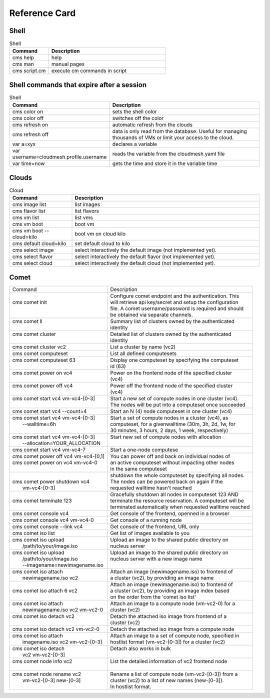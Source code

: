 Reference Card
==============


Shell
------

.. list-table:: Shell
   :widths: 25 75
   :header-rows: 1

   * - Command
     - Description
   * - cms help
     - help
   * - cms man
     - manual pages
   * - cms script.cm
     - execute cm commands in script

Shell commands that expire after a session
------------------------------------------

.. list-table:: Shell
   :widths: 25 75
   :header-rows: 1

   * - Command
     - Description
   * - cms color on
     - sets the shell color
   * - cms color off
     - switches off the color
   * - cms refresh on
     - automatic refresh from the clouds
   * - cms refresh off
     - data is only read from the database. Useful for managing thousands of VMs or limit your access to the cloud.
   * - var a=xyx
     - declares a variable
   * - var username=cloudmesh.profile.username
     - reads the variable from the cloudmesh.yaml file
   * - var time=now
     - gets the time and store it in the variable time


Clouds
-------

.. list-table:: Cloud
   :widths: 25 75
   :header-rows: 1

   * - Command
     - Description
   * - cms image list
     - list images
   * - cms flavor list
     - list flavors
   * - cms vm list
     - list vms
   * - cms vm boot
     - boot vm
   * - cms vm boot --cloud=kilo
     - boot vm on cloud kilo
   * - cms default cloud=kilo
     - set default cloud to kilo
   * - cms select image
     - select interactively the default image (not implemented yet).
   * - cms select flavor
     - select interactively the default flavor (not implemented yet).
   * - cms select cloud
     - select interactively the default cloud (not implemented yet).

.. _refcard_comet:

Comet
-------

+----------------------------------------+-----------------------------------------------------------------------+
| | Command                              | | Description                                                         |
+----------------------------------------+-----------------------------------------------------------------------+
| |                                      | | Configure comet endpoint and the authentication. This               |
| | cms comet init                       | | will retrieve api key/secret and setup the configuration            |
| |                                      | | file. A comet username/password is required and should              |
| |                                      | | be obtained via separate channels.                                  |
+----------------------------------------+-----------------------------------------------------------------------+
| | cms comet ll                         | | Summary list of clusters owned by the authenticated                 |
| |                                      | | identity                                                            |
+----------------------------------------+-----------------------------------------------------------------------+
| | cms comet cluster                    | | Detailed list of clusters owned by the authenticated                |
| |                                      | | identity                                                            |
+----------------------------------------+-----------------------------------------------------------------------+
| | cms comet cluster vc2                | | List a cluster by name (vc2)                                        |
+----------------------------------------+-----------------------------------------------------------------------+
| | cms comet computeset                 | | List all defined computesets                                        |
+----------------------------------------+-----------------------------------------------------------------------+
| | cms comet computeset 63              | | Display one computeset by specifying the computeset                 |
| |                                      | | id (63)                                                             |
+----------------------------------------+-----------------------------------------------------------------------+
| | cms comet power on vc4               | | Power on the frontend node of the specified cluster                 |
| |                                      | | (vc4)                                                               |
+----------------------------------------+-----------------------------------------------------------------------+
| | cms comet power off vc4              | | Power off the frontend node of the specified cluster                |
| |                                      | | (vc4)                                                               |
+----------------------------------------+-----------------------------------------------------------------------+
| | cms comet start vc4 vm-vc4-[0-3]     | | Start a new set of compute nodes in one cluster (vc4).              |
| |                                      | | The nodes will be put into a computeset once succeeded              |
+----------------------------------------+-----------------------------------------------------------------------+
| | cms comet start vc4 --count=4        | | Start an N (4) node computeset in one cluster (vc4)                 |
+----------------------------------------+-----------------------------------------------------------------------+
| | cms comet start vc4 vm-vc4-[0-3]     | | Start a set of compute nodes in a cluster (vc4), as                 |
| |    --walltime=6h                     | | computeset, for a givenwalltime (30m, 3h, 2d, 1w, for               |
| |                                      | | 30 minutes, 3 hours, 2 days, 1 week, respectively)                  |
+----------------------------------------+-----------------------------------------------------------------------+
| | cms comet start vc4 vm-vc4-[0-3]     | | Start new set of compute nodes with allocation                      |
| |    --allocation=YOUR_ALLOCATION      | |                                                                     |
+----------------------------------------+-----------------------------------------------------------------------+
| | cms comet start vc4 vm-vc4-7         | | Start a one-node computese                                          |
+----------------------------------------+-----------------------------------------------------------------------+
| | cms comet power off vc4 vm-vc4-[0,1] | | You can power off and back on individual nodes of                   |
| | cms comet power on vc4 vm-vc4-0      | | an active computeset without impacting other nodes                  |
| |                                      | | in the same computeset                                              |
+----------------------------------------+-----------------------------------------------------------------------+
| |                                      | | shutdown the whole computeset by specifying all nodes.              |
| | cms comet power shutdown vc4         | | The nodes can be powered back on again if the                       |
| |     vm-vc4-[0-3]                     | | requested walltime hasn't reached                                   |
+----------------------------------------+-----------------------------------------------------------------------+
| |                                      | | Gracefully shutdown all nodes in computeset 123 AND                 |
| | cms comet terminate 123              | | terminate the resource reservation. A computeset will be            |
| |                                      | | terminated automatically when requested walltime reached            |
+----------------------------------------+-----------------------------------------------------------------------+
| | cms comet console vc4                | | Get console of the frontend, openned in a browser                   |
+----------------------------------------+-----------------------------------------------------------------------+
| | cms comet console vc4 vm-vc4-0       | | Get console of a running node                                       |
+----------------------------------------+-----------------------------------------------------------------------+
| | cms comet console --link vc4         | | Get console of the frontend, URL only                               |
+----------------------------------------+-----------------------------------------------------------------------+
| | cms comet iso list                   | | Get list of images available to you                                 |
+----------------------------------------+-----------------------------------------------------------------------+
| | cms comet iso upload                 | | Upload an image to the shared public directory on                   |
| |    /path/to/your/image.iso           | | nucleus server                                                      |
+----------------------------------------+-----------------------------------------------------------------------+
| | cms comet iso upload                 | | Upload an image to the shared public directory on                   |
| |    /path/to/your/image.iso           | | nucleus server with a new image name                                |
| |    --imagename=newimagename.iso      | |                                                                     |
+----------------------------------------+-----------------------------------------------------------------------+
| | cms comet iso attach                 | | Attach an image (newimagename.iso) to frontend of                   |
| |    newimagename.iso vc2              | | a cluster (vc2), by providing an image name                         |
+----------------------------------------+-----------------------------------------------------------------------+
| |                                      | | Attach an image (newimagename.iso) to frontend of                   |
| | cms comet iso attach 6 vc2           | | a cluster (vc2), by providing an image index based                  |
| |                                      | | on the order from the 'comet iso list'                              |
+----------------------------------------+-----------------------------------------------------------------------+
| | cms comet iso attach                 | | Attach an image to a compute node (vm-vc2-0) for a                  |
| |    newimagename.iso vc2 vm-vc2-0     | | cluster (vc2)                                                       |
+----------------------------------------+-----------------------------------------------------------------------+
| | cms comet iso detach vc2             | | Detach the attached iso image from frontend of a                    |
| |                                      | | cluster (vc2)                                                       |
+----------------------------------------+-----------------------------------------------------------------------+
| | cms comet iso detach vc2 vm-vc2-0    | | Detach the attached iso image from a compute node                   |
+----------------------------------------+-----------------------------------------------------------------------+
| | cms comet iso attach                 | | Attach an image to a set of compute node, specified in              |
| |    imagename.iso vc2 vm-vc2-[0-3]    | | hostlist format (vm-vc2-[0-3]) for a cluster (vc2)                  |
+----------------------------------------+-----------------------------------------------------------------------+
| | cms comet iso detach                 | | Detach also works in bulk                                           |
| |    vc2 vm-vc2-[0-3]                  | |                                                                     |
+----------------------------------------+-----------------------------------------------------------------------+
| | cms comet node info vc2              | | List the detailed information of vc2 frontend node                  |
| |                                      | |                                                                     |
+----------------------------------------+-----------------------------------------------------------------------+
| | cms comet node rename vc2            | | Rename a list of compute node (vm-vc2-[0-3]) from a                 |
| |    vm-vc2-[0-3] new-[0-3]            | | cluster (vc2) to a list of new names (new-[0-3]).                   |
| |                                      | | In hostlist format.                                                 |
+----------------------------------------+-----------------------------------------------------------------------+

